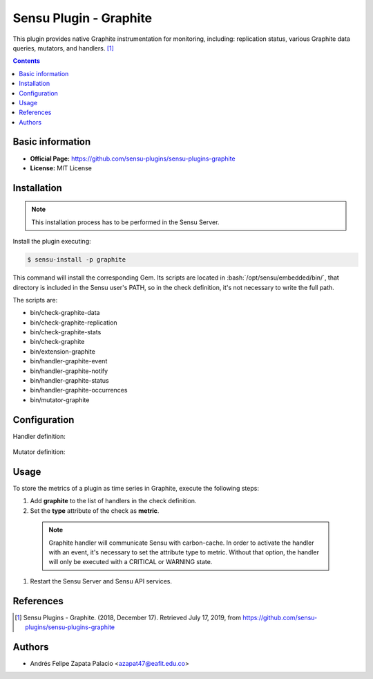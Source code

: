 .. _sensu-graphite-index:

.. role:: bash(code)
   :language: bash


Sensu Plugin - Graphite
=========================

This plugin provides native Graphite instrumentation for monitoring, including: replication status, various Graphite data queries, mutators, and handlers. [1]_

.. contents::

Basic information
-----------------

- **Official Page:** https://github.com/sensu-plugins/sensu-plugins-graphite
- **License:** MIT License

Installation
------------

.. note:: This installation process has to be performed in the Sensu Server.

Install the plugin executing:

.. code-block:: bash

    $ sensu-install -p graphite

This command will install the corresponding Gem. Its scripts are located
in :bash:`/opt/sensu/embedded/bin/`, that directory is included in the Sensu
user's PATH, so in the check definition, it's not necessary to write the full path.

The scripts are:

* bin/check-graphite-data
* bin/check-graphite-replication
* bin/check-graphite-stats
* bin/check-graphite
* bin/extension-graphite
* bin/handler-graphite-event
* bin/handler-graphite-notify
* bin/handler-graphite-status
* bin/handler-graphite-occurrences
* bin/mutator-graphite

Configuration
--------------

Handler definition:

   .. literalinclude:: ../src/handlers/graphite.json
      :language: bash

Mutator definition:

   .. literalinclude:: ../src/mutators/graphite-mutator.json
      :language: bash


Usage
-------

To store the metrics of a plugin as time series in Graphite,
execute the following steps:

#. Add **graphite** to the list of handlers in the check definition.
#. Set the **type** attribute of the check as **metric**.

  .. note:: Graphite handler will communicate Sensu with carbon-cache.
			In order to activate the handler with an event,
			it's necessary to set the attribute type to metric. Without
			that option, the handler will only be executed with a CRITICAL
			or WARNING state.

  .. literalinclude:: ../src/checks/ipmi-temp.json
      :language: bash

#. Restart the Sensu Server and Sensu API services.				 

References
----------

.. [1] Sensu Plugins - Graphite. (2018, December 17). Retrieved July 17, 2019, from https://github.com/sensu-plugins/sensu-plugins-graphite

Authors
--------

- Andrés Felipe Zapata Palacio <azapat47@eafit.edu.co>
